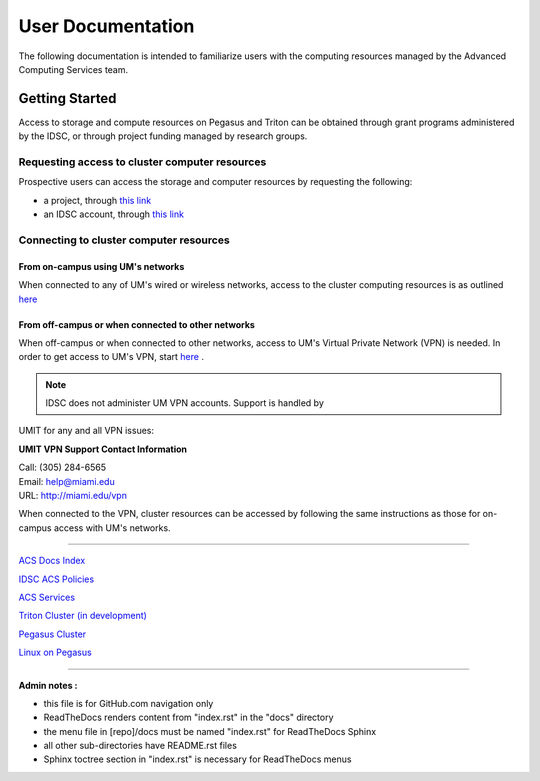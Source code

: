 ==================
User Documentation
==================

The following documentation is intended to familiarize users with
the computing resources managed by the Advanced Computing Services
team.

Getting Started
===============

Access to storage and compute resources on Pegasus and Triton can be 
obtained through grant programs administered by the IDSC, or through
project funding managed by research groups. 

Requesting access to cluster computer resources
-----------------------------------------------

Prospective users can access the storage and computer resources by 
requesting the following:

- a project, through `this link <https://redcap.miami.edu/surveys/?s=F8MK9NMW9N>`__
- an IDSC account, through `this link <https://redcap.miami.edu/surveys/?s=LWNTAWTTJ4>`__

Connecting to cluster computer resources
----------------------------------------

From on-campus using UM's networks
^^^^^^^^^^^^^^^^^^^^^^^^^^^^^^^^^^

When connected to any of UM's wired or wireless networks, access to the 
cluster computing resources is as outlined 
`here <https://acs-docs.readthedocs.io/services/1-access.html#x11>`__

From off-campus or when connected to other networks
^^^^^^^^^^^^^^^^^^^^^^^^^^^^^^^^^^^^^^^^^^^^^^^^^^^ 

When off-campus or when connected to other networks, access to 
UM's Virtual Private Network (VPN) is needed. In order to get access
to UM's VPN, start 
`here <https://www.it.miami.edu/a-z-listing/virtual-private-network/index.html>`__
. 

.. note :: IDSC does not administer UM VPN accounts.  Support is handled by 
UMIT for any and all VPN issues: 
 
**UMIT VPN Support Contact Information**
   
| Call: (305) 284-6565
| Email: help@miami.edu
| URL: http://miami.edu/vpn

When connected to the VPN, cluster resources can be 
accessed by following the same instructions as those for on-campus access 
with UM's networks.


--------------

`ACS Docs Index <docs/index.rst>`__

`IDSC ACS Policies <docs/policies/>`__

`ACS Services <docs/services/>`__

`Triton Cluster (in development) <docs/triton/>`__

`Pegasus Cluster <docs/pegasus/>`__

`Linux on Pegasus <docs/linux/>`__

--------------

**Admin notes :** 

- this file is for GitHub.com navigation only 
- ReadTheDocs renders content from "index.rst" in the "docs" directory    
- the menu file in [repo]/docs must be named "index.rst" for ReadTheDocs Sphinx 
- all other sub-directories have README.rst files 
- Sphinx toctree section in "index.rst" is necessary for ReadTheDocs menus 

